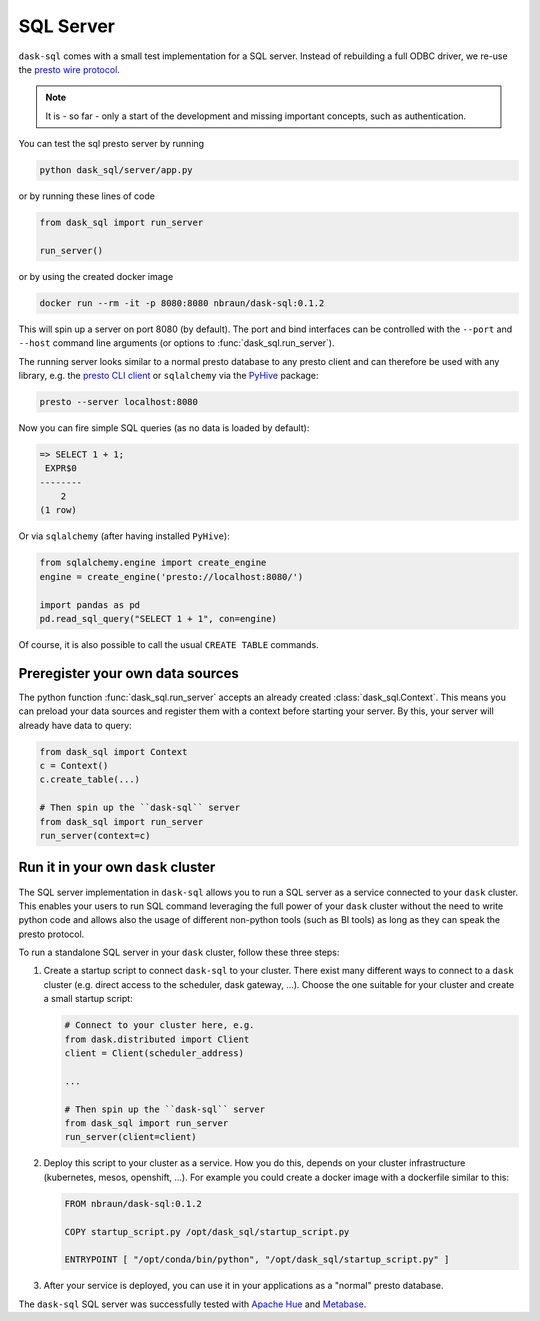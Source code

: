 SQL Server
==========

``dask-sql`` comes with a small test implementation for a SQL server.
Instead of rebuilding a full ODBC driver, we re-use the `presto wire protocol <https://github.com/prestodb/presto/wiki/HTTP-Protocol>`_.

.. note::

    It is - so far - only a start of the development and missing important concepts, such as
    authentication.

You can test the sql presto server by running

.. code-block:: bash

    python dask_sql/server/app.py

or by running these lines of code

.. code-block:: python

    from dask_sql import run_server

    run_server()

or by using the created docker image

.. code-block:: bash

    docker run --rm -it -p 8080:8080 nbraun/dask-sql:0.1.2

This will spin up a server on port 8080 (by default).
The port and bind interfaces can be controlled with the ``--port`` and ``--host`` command line arguments (or options to :func:`dask_sql.run_server`).

The running server looks similar to a normal presto database to any presto client and can therefore be used
with any library, e.g. the `presto CLI client <https://prestosql.io/docs/current/installation/cli.html>`_ or
``sqlalchemy`` via the `PyHive <https://github.com/dropbox/PyHive#sqlalchemy>`_ package:

.. code-block:: bash

    presto --server localhost:8080

Now you can fire simple SQL queries (as no data is loaded by default):

.. code-block::

    => SELECT 1 + 1;
     EXPR$0
    --------
        2
    (1 row)

Or via ``sqlalchemy`` (after having installed ``PyHive``):

.. code-block:: python

    from sqlalchemy.engine import create_engine
    engine = create_engine('presto://localhost:8080/')

    import pandas as pd
    pd.read_sql_query("SELECT 1 + 1", con=engine)

Of course, it is also possible to call the usual ``CREATE TABLE``
commands.

Preregister your own data sources
---------------------------------

The python function :func:`dask_sql.run_server` accepts an already created :class:`dask_sql.Context`.
This means you can preload your data sources and register them with a context before starting your server.
By this, your server will already have data to query:

.. code-block:: python

    from dask_sql import Context
    c = Context()
    c.create_table(...)

    # Then spin up the ``dask-sql`` server
    from dask_sql import run_server
    run_server(context=c)


Run it in your own ``dask`` cluster
-----------------------------------

The SQL server implementation in ``dask-sql`` allows you to run a SQL server as a service connected to your ``dask`` cluster.
This enables your users to run SQL command leveraging the full power of your ``dask`` cluster without the need to write python code
and allows also the usage of different non-python tools (such as BI tools) as long as they can speak the presto protocol.

To run a standalone SQL server in your ``dask`` cluster, follow these three steps:

1. Create a startup script to connect ``dask-sql`` to your cluster.
   There exist many different ways to connect to a ``dask`` cluster (e.g. direct access to the scheduler,
   dask gateway, ...). Choose the one suitable for your cluster and create a small startup script:

   .. code-block:: python

        # Connect to your cluster here, e.g.
        from dask.distributed import Client
        client = Client(scheduler_address)

        ...

        # Then spin up the ``dask-sql`` server
        from dask_sql import run_server
        run_server(client=client)

2. Deploy this script to your cluster as a service. How you do this, depends on your cluster infrastructure (kubernetes, mesos, openshift, ...).
   For example you could create a docker image with a dockerfile similar to this:

   .. code-block:: dockerfile

        FROM nbraun/dask-sql:0.1.2

        COPY startup_script.py /opt/dask_sql/startup_script.py

        ENTRYPOINT [ "/opt/conda/bin/python", "/opt/dask_sql/startup_script.py" ]

3. After your service is deployed, you can use it in your applications as a "normal" presto database.

The ``dask-sql`` SQL server was successfully tested with `Apache Hue <https://gethue.com/>`_ and
`Metabase <https://www.metabase.com/>`_.